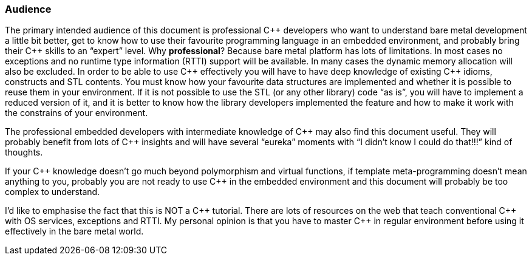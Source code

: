 === Audience ===
The primary intended audience of this document is professional C{plus}{plus} developers who want 
to understand bare metal development a little bit better, get to know how to use their 
favourite programming language in an embedded environment, and probably bring their C{plus}{plus} 
skills to an “expert” level. Why **professional**? Because bare metal platform has lots 
of limitations. In most cases no exceptions and no runtime type information (RTTI) support 
will be available. In many cases the dynamic memory allocation will also be excluded. 
In order to be able to use C{plus}{plus} effectively you will have to have deep knowledge of existing 
C{plus}{plus} idioms, constructs and STL contents. You must know how your favourite data structures 
are implemented and whether it is possible to reuse them in your environment. If  it is 
not possible to use  the STL (or any other library) code “as is”, you will have to implement 
a reduced version of it, and it is better to know how the library developers implemented 
the feature and how to make it work with the constrains of your environment. 

The professional embedded developers with intermediate knowledge of C{plus}{plus} may also find this 
document useful. They will probably benefit from lots of C{plus}{plus} insights and will have several 
“eureka” moments with “I didn't know I could do that!!!” kind of thoughts.

If your C{plus}{plus} knowledge doesn't go much beyond polymorphism and virtual functions, if 
template meta-programming doesn't mean anything to you, probably you are not ready to use 
C{plus}{plus} in the embedded environment and this document will probably be too complex to understand. 

I'd like to emphasise the fact that this is NOT a C{plus}{plus} tutorial. There are lots of resources on 
the web that teach conventional C{plus}{plus} with OS services, exceptions and RTTI. My personal 
opinion is that you have to master C{plus}{plus} in regular environment before using it effectively 
in the bare metal world.

